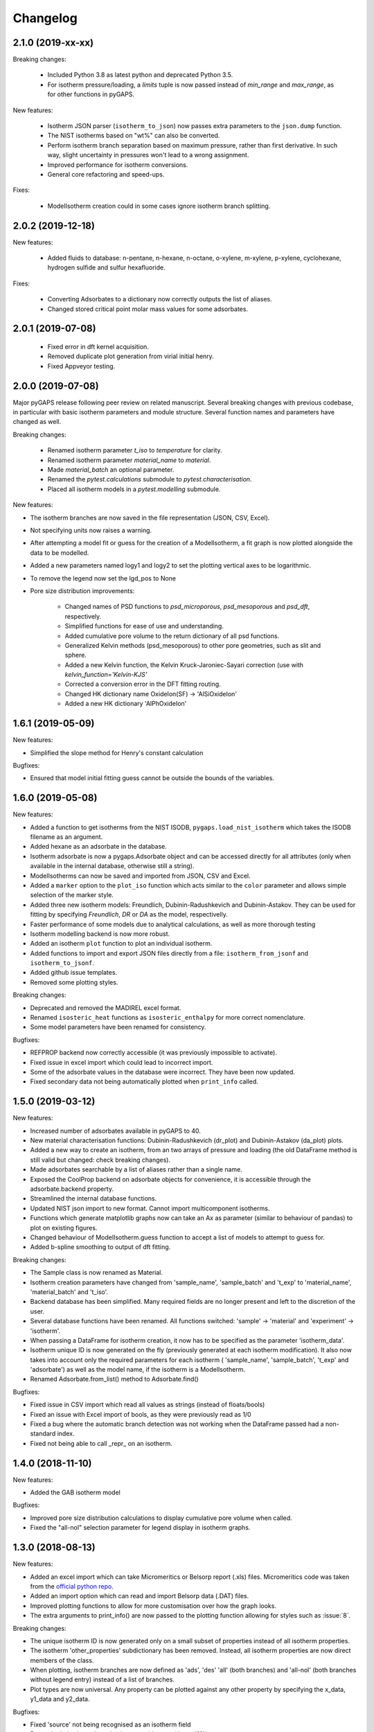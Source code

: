 
Changelog
=========

2.1.0 (2019-xx-xx)
------------------

Breaking changes:

 * Included Python 3.8 as latest python and deprecated Python 3.5.
 * For isotherm pressure/loading, a `limits` tuple is now passed instead of
   `min_range` and `max_range`, as for other functions in pyGAPS.

New features:

 * Isotherm JSON parser (``isotherm_to_json``) now passes extra parameters to the
   ``json.dump`` function.
 * The NIST isotherms based on "wt%" can also be converted.
 * Perform isotherm branch separation based on maximum pressure,
   rather than first derivative. In such way, slight uncertainty
   in pressures won't lead to a wrong assignment.
 * Improved performance for isotherm conversions.
 * General core refactoring and speed-ups.

Fixes:

 * ModelIsotherm creation could in some cases ignore isotherm branch
   splitting.

2.0.2 (2019-12-18)
------------------

New features:

 * Added fluids to database: n-pentane, n-hexane, n-octane, o-xylene, m-xylene, p-xylene,
   cyclohexane, hydrogen sulfide and sulfur hexafluoride.

Fixes:

 * Converting Adsorbates to a dictionary now correctly outputs the list of aliases.
 * Changed stored critical point molar mass values for some adsorbates.

2.0.1 (2019-07-08)
------------------

 * Fixed error in dft kernel acquisition.
 * Removed duplicate plot generation from virial initial henry.
 * Fixed Appveyor testing.

2.0.0 (2019-07-08)
------------------

Major pyGAPS release following peer review on related manuscript.
Several breaking changes with previous codebase, in particular
with basic isotherm parameters and module structure.
Several function names and parameters have changed as well.

Breaking changes:

 * Renamed isotherm parameter `t_iso` to `temperature` for clarity.
 * Renamed isotherm parameter `material_name` to `material`.
 * Made `material_batch` an optional parameter.
 * Renamed the `pytest.calculations` submodule to
   `pytest.characterisation`.
 * Placed all isotherm models in a `pytest.modelling` submodule.

New features:

* The isotherm branches are now saved in the file representation
  (JSON, CSV, Excel).
* Not specifying units now raises a warning.
* After attempting a model fit or guess for the creation of a
  ModelIsotherm, a fit graph is now plotted alongside the data to
  be modelled.
* Added a new parameters named logy1 and logy2 to
  set the plotting vertical axes to be logarithmic.
* To remove the legend now set the lgd_pos to None

* Pore size distribution improvements:

    * Changed names of PSD functions to `psd_microporous`,
      `psd_mesoporous` and `psd_dft`, respectively.
    * Simplified functions for ease of use and understanding.
    * Added cumulative pore volume to the return dictionary of all
      psd functions.
    * Generalized Kelvin methods (psd_mesoporous) to other
      pore geometries, such as slit and sphere.
    * Added a new Kelvin function, the Kelvin Kruck-Jaroniec-Sayari
      correction (use with `kelvin_function='Kelvin-KJS'`
    * Corrected a conversion error in the DFT fitting routing.
    * Changed HK dictionary name OxideIon(SF) -> 'AlSiOxideIon'
    * Added a new HK dictionary 'AlPhOxideIon'



1.6.1 (2019-05-09)
------------------

New features:

* Simplified the slope method for Henry's constant
  calculation

Bugfixes:

* Ensured that model initial fitting guess cannot be
  outside the bounds of the variables.

1.6.0 (2019-05-08)
------------------

New features:

* Added a function to get isotherms from the NIST ISODB,
  ``pygaps.load_nist_isotherm`` which takes the ISODB filename
  as an argument.
* Added hexane as an adsorbate in the database.
* Isotherm adsorbate is now a pygaps.Adsorbate object and
  can be accessed directly for all attributes
  (only when available in the internal database, otherwise still a string).
* ModelIsotherms can now be saved and imported from JSON, CSV and Excel.
* Added a ``marker`` option to the ``plot_iso`` function
  which acts similar to the ``color`` parameter and allows
  simple selection of the marker style.
* Added three new isotherm models: Freundlich, Dubinin-Radushkevich and
  Dubinin-Astakov. They can be used for fitting by specifying
  `Freundlich`, `DR` or `DA` as the model, respectivelly.
* Faster performance of some models due to analytical calculations,
  as well as more thorough testing
* Isotherm modelling backend is now more robust.
* Added an isotherm ``plot`` function to plot an individual isotherm.
* Added functions to import and export JSON files directly from a
  file: ``isotherm_from_jsonf`` and ``isotherm_to_jsonf``.
* Added github issue templates.
* Removed some plotting styles.

Breaking changes:

* Deprecated and removed the MADIREL excel format.
* Renamed ``isosteric_heat`` functions as ``isosteric_enthalpy`` for
  more correct nomenclature.
* Some model parameters have been renamed for consistency.

Bugfixes:

* REFPROP backend now correctly accessible
  (it was previously impossible to activate).
* Fixed issue in excel import which could lead to
  incorrect import.
* Some of the adsorbate values in the database were incorrect.
  They have been now updated.
* Fixed secondary data not being automatically plotted
  when ``print_info`` called.


1.5.0 (2019-03-12)
------------------

New features:

* Increased number of adsorbates available in pyGAPS to 40.
* New material characterisation functions: Dubinin-Radushkevich
  (dr_plot) and Dubinin-Astakov (da_plot) plots.
* Added a new way to create an isotherm, from an two arrays of pressure
  and loading (the old DataFrame method is still valid but changed:
  check breaking changes).
* Made adsorbates searchable by a list of aliases rather than a single name.
* Exposed the CoolProp backend on adsorbate objects for convenience, it is
  accessible through the adsorbate.backend property.
* Streamlined the internal database functions.
* Updated NIST json import to new format.
  Cannot import multicomponent isotherms.
* Functions which generate matplotlib graphs now can take an Ax as parameter
  (similar to behaviour of pandas) to plot on existing figures.
* Changed behaviour of ModelIsotherm.guess function to accept a list of
  models to attempt to guess for.
* Added b-spline smoothing to output of dft fitting.

Breaking changes:

* The Sample class is now renamed as Material.
* Isotherm creation parameters have changed from 'sample_name', 'sample_batch'
  and 't_exp' to 'material_name', 'material_batch' and 't_iso'.
* Backend database has been simplified. Many required fields are no longer
  present and left to the discretion of the user.
* Several database functions have been renamed.
  All functions switched: 'sample' -> 'material' and 'experiment' -> 'isotherm'.
* When passing a DataFrame for isotherm creation, it now has to be specified as
  the parameter 'isotherm_data'.
* Isotherm unique ID is now generated on the fly (previously generated at
  each isotherm modification). It also now takes into account only the
  required parameters for each isotherm ( 'sample_name', 'sample_batch',
  't_exp' and 'adsorbate') as well as the model name, if the
  isotherm is a ModelIsotherm.
* Renamed Adsorbate.from_list() method to Adsorbate.find()

Bugfixes:

* Fixed issue in CSV import which read all values as strings (instead of floats/bools)
* Fixed an issue with Excel import of bools, as they were previously read as 1/0
* Fixed a bug where the automatic branch detection was not working when the
  DataFrame passed had a non-standard index.
* Fixed not being able to call _repr_ on an isotherm.


1.4.0 (2018-11-10)
------------------

New features:

* Added the GAB isotherm model

Bugfixes:

* Improved pore size distribution calculations to display cumulative pore
  volume when called.
* Fixed the "all-nol" selection parameter for legend display in isotherm
  graphs.

1.3.0 (2018-08-13)
------------------

New features:

* Added an excel import which can take Micromeritics or
  Belsorp report (.xls) files. Micromeritics code was
  taken from the `official python repo <https://github.com/Micromeritics/micromeritics>`_.
* Added an import option which can read and import Belsorp
  data (.DAT) files.
* Improved plotting functions to allow for more customisation
  over how the graph looks.
* The extra arguments to print_info() are now passed to the plotting
  function allowing for styles such as :issue:`8`.

Breaking changes:

* The unique isotherm ID is now generated only on a small subset of
  properties instead of all isotherm properties.
* The isotherm 'other_properties' subdictionary has been removed.
  Instead, all isotherm properties are now direct members of the
  class.
* When plotting, isotherm branches are now defined as 'ads', 'des'
  'all' (both branches) and 'all-nol' (both branches without
  legend entry) instead of a list of branches.
* Plot types are now universal. Any property can be plotted
  against any other property by specifying the x_data,
  y1_data and y2_data.

Bugfixes:

* Fixed 'source' not being recognised as an isotherm field
* Re-worked plot_iso color selection to avoid errors (:issue:`10`)
* Re-worked plot_isp legend placement to ensure no overlap
* Added correct common name for ethylene, propylene, methanol
  and ethanol in the database
* Renamed some model parameters for consistency
* A lot of typo fixes


1.2.0 (2018-02-19)
------------------

New features:

* The plotting legend now works with any isotherm attribute specified
* Changed model parent class to print out model name when displayed
* Added Toth and Jensen-Seaton models to the IAST calculation
  (spreading pressure is computed
  numerically using scipy.integrate.quad, :issue:`7`)

Bugfixes:

* Fixed an issue where the returned IAST selectivity v pressure
  data would not include all pressures
* Changed sqlite retrieval order to improve performance (:issue:`2`)
* Fixed an error where IAST vle data was plotted opposite to the graph axes
* Fixed a mistake in the Jensen-Seaton equation
* Fixed a mistake in the FH-VST equation

1.1.1 (2018-02-11)
------------------

New features:

* Allowed for branch selection for isosteric heat and fixed
  an error where this was an issue (:issue:`3`)

Bugfixes:

* Fixed an issue when plotting isotherms with and without
  secondary data simultaneously
* Fixed error with magnitude of polarizability of adsorbate
  from database in microporous PSD


1.1.0 (2018-01-24)
------------------

* Automatic travis deployment to PyPI
* Improved enthalpy modelling for initial enthalpy determination
* Improved documentation

1.0.1 (2018-01-08)
------------------

* Fixed wrong value of polarizability for nitrogen in database
* Added a check for initial enthalpy when the isotherm is measured
  in supercritical mode

1.0.0 (2018-01-01)
------------------

* Improved unit management by adding a unit/basis for both the
  adsorbent (ex: amount adsorbed per g, kg or cm3 of material
  are all valid) and loading (ex: mmol, g, kg of gas adsorbed
  per amount of material are all valid)
* Separated isotherm models so that they can now be easily
  created by the used.
* Added new isotherm models: Toth, Jensen-Seaton, W-VST, FH-VST.
* Made creation of classes (Adsorbate/Sample/Isotherms) more
  intuitive.
* Many small fixes and improvements

0.9.3 (2017-10-24)
------------------

* Added unit_adsorbate and basis_loading as parameters for an isotherm,
  although they currently do not have any influence on data processing

0.9.2 (2017-10-24)
------------------

* Slightly changed json format for efficiency

0.9.1 (2017-10-23)
------------------

* Better examples
* Small fixes and improvements

0.9.0 (2017-10-20)
------------------

* Code is now in mostly working state.
* Manual and reference are built.


0.1.0 (2017-07-27)
------------------

* First release on PyPI.
